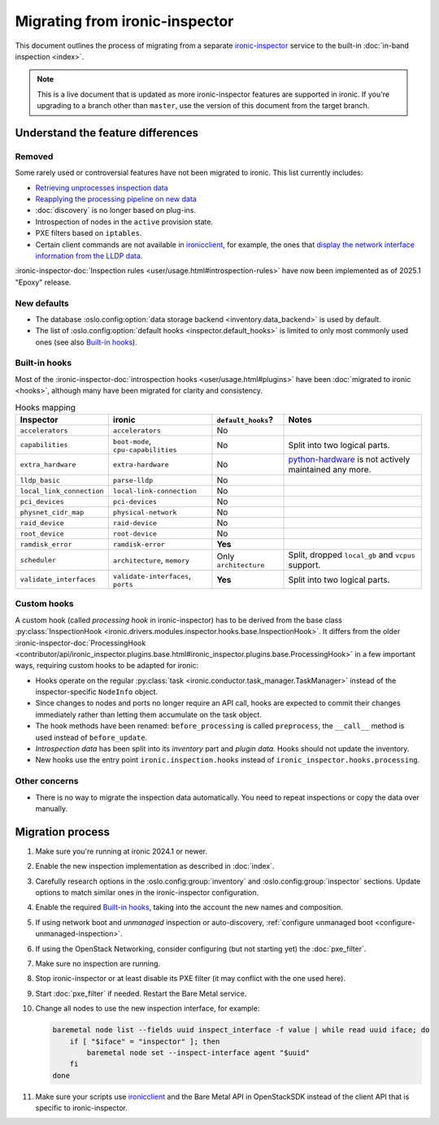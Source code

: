 Migrating from ironic-inspector
===============================

This document outlines the process of migrating from a separate
ironic-inspector_ service to the built-in :doc:`in-band inspection <index>`.

.. note::
   This is a live document that is updated as more ironic-inspector features
   are supported in ironic. If you're upgrading to a branch other than
   ``master``, use the version of this document from the target branch.

.. _ironic-inspector: https://docs.openstack.org/ironic-inspector/

Understand the feature differences
----------------------------------

Removed
~~~~~~~

Some rarely used or controversial features have not been migrated to ironic.
This list currently includes:

* `Retrieving unprocesses inspection data
  <https://docs.openstack.org/api-ref/baremetal-introspection/#get-unprocessed-introspection-data>`_
* `Reapplying the processing pipeline on new data
  <https://docs.openstack.org/api-ref/baremetal-introspection/#reapply-introspection-on-data>`_
* :doc:`discovery` is no longer based on plug-ins.
* Introspection of nodes in the ``active`` provision state.
* PXE filters based on ``iptables``.
* Certain client commands are not available in ironicclient_, for example, the
  ones that `display the network interface information from the LLDP data
  <https://docs.openstack.org/python-ironic-inspector-client/latest/cli/index.html#list-interface-data>`_.

:ironic-inspector-doc:`Inspection rules <user/usage.html#introspection-rules>`
have now been implemented as of 2025.1 "Epoxy" release.

New defaults
~~~~~~~~~~~~

* The database :oslo.config:option:`data storage backend
  <inventory.data_backend>` is used by default.
* The list of :oslo.config:option:`default hooks <inspector.default_hooks>` is
  limited to only most commonly used ones (see also `Built-in hooks`_).

Built-in hooks
~~~~~~~~~~~~~~

Most of the :ironic-inspector-doc:`introspection hooks
<user/usage.html#plugins>` have been :doc:`migrated to ironic <hooks>`,
although many have been migrated for clarity and consistency.

.. list-table:: Hooks mapping
   :header-rows: 1

   * - Inspector
     - ironic
     - ``default_hooks``?
     - Notes
   * - ``accelerators``
     - ``accelerators``
     - No
     -
   * - ``capabilities``
     - ``boot-mode``, ``cpu-capabilities``
     - No
     - Split into two logical parts.
   * - ``extra_hardware``
     - ``extra-hardware``
     - No
     - python-hardware_ is not actively maintained any more.
   * - ``lldp_basic``
     - ``parse-lldp``
     - No
     -
   * - ``local_link_connection``
     - ``local-link-connection``
     - No
     -
   * - ``pci_devices``
     - ``pci-devices``
     - No
     -
   * - ``physnet_cidr_map``
     - ``physical-network``
     - No
     -
   * - ``raid_device``
     - ``raid-device``
     - No
     -
   * - ``root_device``
     - ``root-device``
     - No
     -
   * - ``ramdisk_error``
     - ``ramdisk-error``
     - **Yes**
     -
   * - ``scheduler``
     - ``architecture``, ``memory``
     - Only ``architecture``
     - Split, dropped ``local_gb`` and ``vcpus`` support.
   * - ``validate_interfaces``
     - ``validate-interfaces``, ``ports``
     - **Yes**
     - Split into two logical parts.

.. _python-hardware: https://github.com/redhat-cip/hardware

Custom hooks
~~~~~~~~~~~~

A custom hook (called *processing hook* in ironic-inspector) has to be
derived from the base class :py:class:`InspectionHook
<ironic.drivers.modules.inspector.hooks.base.InspectionHook>`. It differs
from the older :ironic-inspector-doc:`ProcessingHook
<contributor/api/ironic_inspector.plugins.base.html#ironic_inspector.plugins.base.ProcessingHook>`
in a few important ways, requiring custom hooks to be adapted for ironic:

* Hooks operate on the regular :py:class:`task
  <ironic.conductor.task_manager.TaskManager>` instead of the
  inspector-specific ``NodeInfo`` object.
* Since changes to nodes and ports no longer require an API call, hooks are
  expected to commit their changes immediately rather than letting them
  accumulate on the task object.
* The hook methods have been renamed: ``before_processing`` is called
  ``preprocess``, the ``__call__`` method is used instead of
  ``before_update``.
* *Introspection data* has been split into its *inventory* part and *plugin
  data*. Hooks should not update the inventory.
* New hooks use the entry point ``ironic.inspection.hooks`` instead of
  ``ironic_inspector.hooks.processing``.

Other concerns
~~~~~~~~~~~~~~

* There is no way to migrate the inspection data automatically. You need to
  repeat inspections or copy the data over manually.

Migration process
-----------------

1. Make sure you're running at ironic 2024.1 or newer.
2. Enable the new inspection implementation as described in :doc:`index`.
3. Carefully research options in the :oslo.config:group:`inventory` and
   :oslo.config:group:`inspector` sections. Update options to match similar
   ones in the ironic-inspector configuration.
4. Enable the required `Built-in hooks`_, taking into the account the new names
   and composition.
5. If using network boot and *unmanaged* inspection or auto-discovery,
   :ref:`configure unmanaged boot <configure-unmanaged-inspection>`.
6. If using the OpenStack Networking, consider configuring (but not starting
   yet) the :doc:`pxe_filter`.
7. Make sure no inspection are running.
8. Stop ironic-inspector or at least disable its PXE filter (it may conflict
   with the one used here).
9. Start :doc:`pxe_filter` if needed. Restart the Bare Metal service.
10. Change all nodes to use the new inspection interface, for example:

    .. code-block:: bash

        baremetal node list --fields uuid inspect_interface -f value | while read uuid iface; do
            if [ "$iface" = "inspector" ]; then
                baremetal node set --inspect-interface agent "$uuid"
            fi
        done

11. Make sure your scripts use ironicclient_ and the Bare Metal API in
    OpenStackSDK instead of the client API that is specific to
    ironic-inspector.

.. _ironicclient: https://docs.openstack.org/python-ironicclient/latest/
